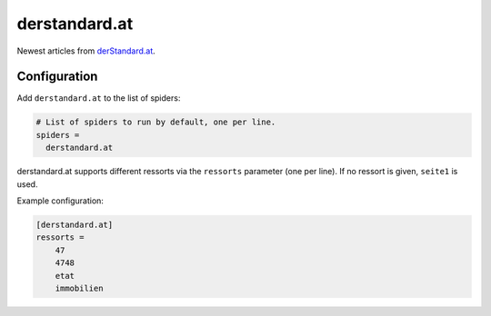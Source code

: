 .. _spider_derstandard.at:

derstandard.at
--------------
Newest articles from derStandard.at_.

Configuration
~~~~~~~~~~~~~
Add ``derstandard.at`` to the list of spiders:

.. code-block:: ini

   # List of spiders to run by default, one per line.
   spiders =
     derstandard.at

derstandard.at supports different ressorts via the ``ressorts`` parameter
(one per line). If no ressort is given, ``seite1`` is used.

Example configuration:

.. code-block:: ini

   [derstandard.at]
   ressorts =
       47
       4748
       etat
       immobilien


.. _derStandard.at: https://derstandard.at
